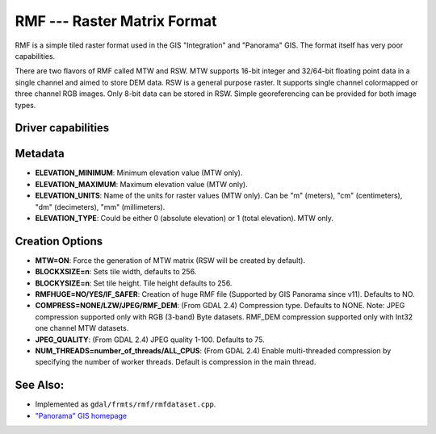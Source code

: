 .. _raster.rmf:

================================================================================
RMF --- Raster Matrix Format
================================================================================

.. shortname:: RMF

RMF is a simple tiled raster format used in the GIS "Integration" and
"Panorama" GIS. The format itself has very poor capabilities.

There are two flavors of RMF called MTW and RSW. MTW supports 16-bit
integer and 32/64-bit floating point data in a single channel and aimed
to store DEM data. RSW is a general purpose raster. It supports single
channel colormapped or three channel RGB images. Only 8-bit data can be
stored in RSW. Simple georeferencing can be provided for both image
types.

Driver capabilities
-------------------

.. supports_createcopy::

.. supports_create::

.. supports_georeferencing::

.. supports_virtualio::

Metadata
--------

-  **ELEVATION_MINIMUM**: Minimum elevation value (MTW only).
-  **ELEVATION_MAXIMUM**: Maximum elevation value (MTW only).
-  **ELEVATION_UNITS**: Name of the units for raster values (MTW only).
   Can be "m" (meters), "cm" (centimeters), "dm" (decimeters), "mm"
   (millimeters).
-  **ELEVATION_TYPE**: Could be either 0 (absolute elevation) or 1
   (total elevation). MTW only.

Creation Options
----------------

-  **MTW=ON**: Force the generation of MTW matrix (RSW will be created
   by default).
-  **BLOCKXSIZE=n**: Sets tile width, defaults to 256.
-  **BLOCKYSIZE=n**: Set tile height. Tile height defaults to 256.
-  **RMFHUGE=NO/YES/IF_SAFER**: Creation of huge RMF file (Supported by
   GIS Panorama since v11). Defaults to NO.
-  **COMPRESS=NONE/LZW/JPEG/RMF_DEM**: (From GDAL 2.4) Compression type.
   Defaults to NONE. Note: JPEG compression supported only with RGB
   (3-band) Byte datasets. RMF_DEM compression supported only with Int32
   one channel MTW datasets.
-  **JPEG_QUALITY**: (From GDAL 2.4) JPEG quality 1-100. Defaults to 75.
-  **NUM_THREADS=number_of_threads/ALL_CPUS**: (From GDAL 2.4) Enable
   multi-threaded compression by specifying the number of worker
   threads. Default is compression in the main thread.

See Also:
---------

-  Implemented as ``gdal/frmts/rmf/rmfdataset.cpp``.
-  `"Panorama" GIS homepage <http://www.gisinfo.ru/index_en.htm>`__
